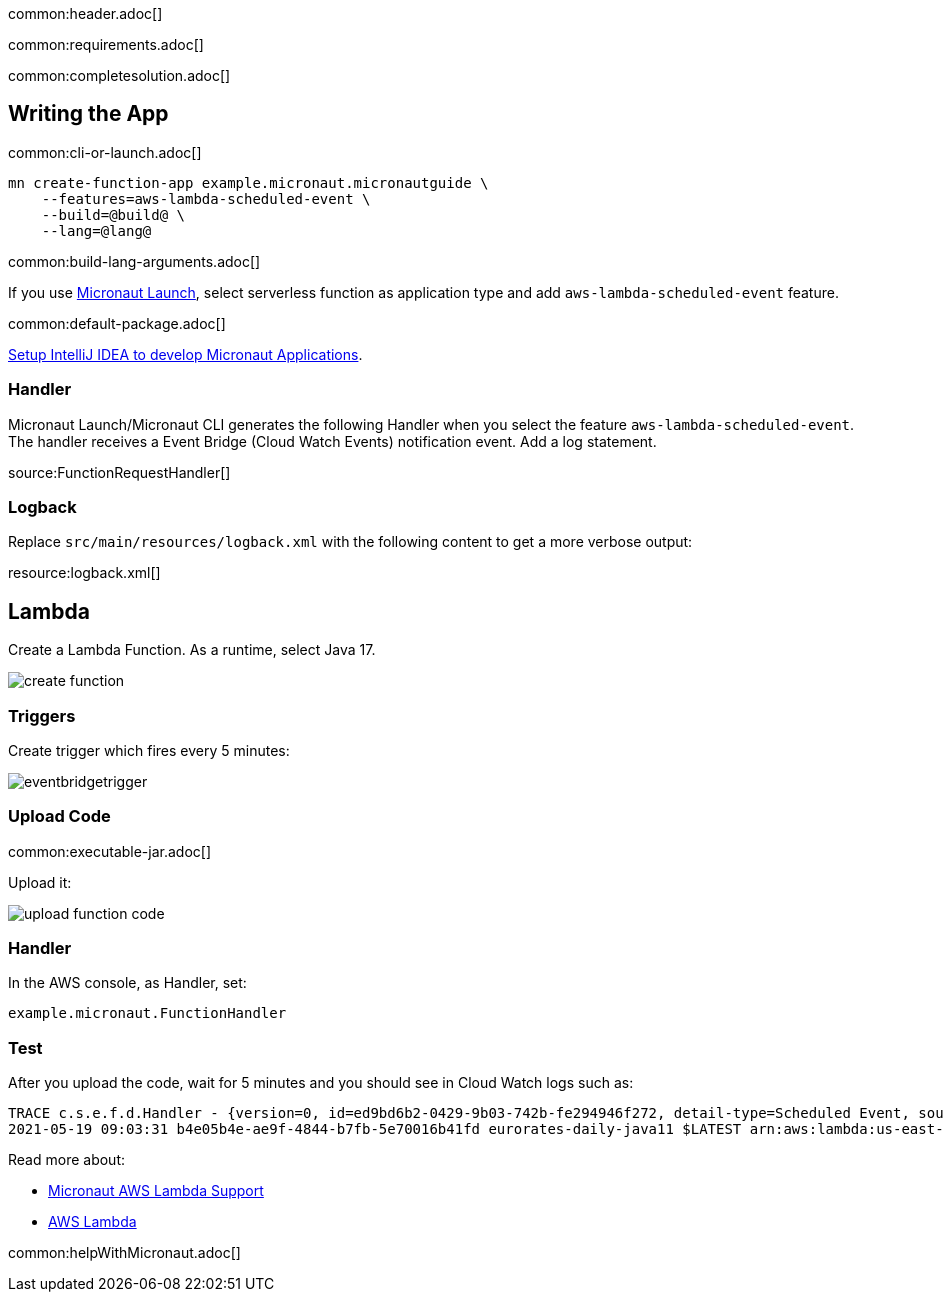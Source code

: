 common:header.adoc[]

common:requirements.adoc[]

common:completesolution.adoc[]

== Writing the App

common:cli-or-launch.adoc[]

[source,bash]
----
mn create-function-app example.micronaut.micronautguide \
    --features=aws-lambda-scheduled-event \
    --build=@build@ \
    --lang=@lang@
----

common:build-lang-arguments.adoc[]

If you use https://launch.micronaut.io[Micronaut Launch], select serverless function as application type and add `aws-lambda-scheduled-event` feature.

common:default-package.adoc[]

https://guides.micronaut.io/latest/micronaut-intellij-idea-ide-setup.html[Setup IntelliJ IDEA to develop Micronaut Applications].

=== Handler

Micronaut Launch/Micronaut CLI generates the following Handler when you select the feature `aws-lambda-scheduled-event`.
The handler receives a Event Bridge (Cloud Watch Events) notification event. Add a log statement.

source:FunctionRequestHandler[]

=== Logback

Replace `src/main/resources/logback.xml` with the following content to get a more verbose output:

resource:logback.xml[]

== Lambda

Create a Lambda Function. As a runtime, select Java 17.

image::create-function.png[]

=== Triggers

Create trigger which fires every 5 minutes:

image::eventbridgetrigger.png[]

=== Upload Code

common:executable-jar.adoc[]

Upload it:

image::upload-function-code.png[]

=== Handler

In the AWS console, as Handler, set:

`example.micronaut.FunctionHandler`

=== Test

After you upload the code, wait for 5 minutes and you should see in Cloud Watch logs such as:

[source, bash]
----
TRACE c.s.e.f.d.Handler - {version=0, id=ed9bd6b2-0429-9b03-742b-fe294946f272, detail-type=Scheduled Event, source=aws.events, account=1234567899, time=2021-05-19T09:03:02Z, region=us-east-1, resources=[arn:aws:events:us-east-1:1234567899:rule/5minutes], detail={}}
2021-05-19 09:03:31 b4e05b4e-ae9f-4844-b7fb-5e70016b41fd eurorates-daily-java11 $LATEST arn:aws:lambda:us-east-1:1234567899:function:micronautguide-java11 512 14990 1-60a4d463-1fa098426b0ff44e24a69bf8 TRACE c.s.e.f.d.Handler - {version=0, id=ed9bd6b2-0429-9b03-742b-fe294946f272, detail-type=Scheduled Event, source=aws.events, account=1234567899, time=2021-05-19T09:03:02Z, region=us-east-1, resources=[arn:aws:events:us-east-1:1234567899:rule/5minutes], detail={}}
----

Read more about:

* https://micronaut-projects.github.io/micronaut-aws/latest/guide/#lambda[Micronaut AWS Lambda Support]

* https://aws.amazon.com/lambda/[AWS Lambda]

common:helpWithMicronaut.adoc[]
